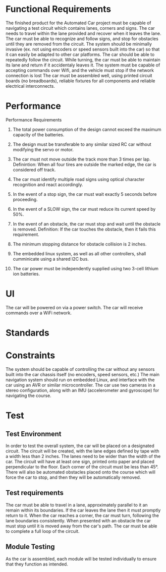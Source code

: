 # Created 2019-09-16 Mon 12:51
#+TITLE: 
#+EXPORT_FILE_NAME: README
* Functional Requirements
The finished product for the Automated Car project must be capable of
navigating a test circuit which contains lanes, corners and signs. The
car needs to travel within the lane provided and recover when it
leaves the lane. The car
must be able to recognize and follow signs, and stop for
obstacles until they are removed from the circuit.
The system should be minimally invasive (ex. not using encoders
or speed sensors built into the car) so that it can easily be adapted
to other car platforms. The car should be able to repeatedly follow the circuit.
While turning, the car must be able to maintain its lane and return if it accidentaly leaves it.
The system must be capable of accepting commands over Wifi, and the vehicle must stop if the network connection is lost
The car must be assembled well, using printed circuit boards (no breadboards), reliable fixtures for all components and reliable electrical interconnects.
* Performance
Performance Requirements

1. The total power consumption of the design cannot exceed the maximum capacity of the batteries.

2. The design must be transferable to any similar sized RC car without modifying the servo or motor.

3. The car must not move outside the track more than 3 times per lap.
   Definintion: When all four tires are outside the marked edge, the car is considered off track.

4. The car must identify multiple road signs using optical character recognition and react accordingly.

5. In the event of a stop sign, the car must wait exactly 5 seconds before proceeding.

6. In the event of a SLOW sign, the car must reduce its current speed by 50%.

7. In the event of an obstacle, the car must stop and wait until the obstacle is removed.
   Definition: If the car touches the obstacle, then it fails this requirement.

8. The minimum stopping distance for obstacle collision is 2 inches.

9. The embedded linux system, as well as all other controllers,
   shall cumminicate using a shared I2C bus.

10. The car power must be independently supplied using two 3-cell lithium ion batteries.
* UI
The car will be powered on via a power switch. 
The car will receive commands over a WiFi network.
* Standards
* Constraints
The system should be capable of controlling the car without any
sensors built into the car chassis itself (no encoders, speed sensors,
etc.) The main navigation system should run on embedded Linux, and
interface with the car using an AVR or similar microcontroller. The
car use two cameras in a stereo configuration, along
with an IMU (accelerometer and gyroscope) for navigating the course.
* Test
** Test Environment
In order to test the overall system, the car will be placed on a designated circuit.
The circuit will be created, with the lane edges defined by tape with a width less than 2 inches.
The lanes need to be wider than the width of the car.
The circuit will have at least one sign, printed onto paper and placed perpendicular to the floor.
Each corner of the circuit must be less than 45°.
There will also be automated obstacles placed onto the course which will force the car to stop, and then they will be automatically removed.

** Test requirements
The car must be able to travel in a lane, approximately parallel to it an remain within its boundaries.
If the car leaves the lane then it must promptly return to it.
When the car reaches a corner, the car must turn, following the lane boundaries consistently.
When presented with an obstacle the car must stop until it is moved away from the car's path.
The car must be able to complete a full loop of the circuit.

** Module Testing
As the car is assembled, each module will be tested individually to ensure that they function as intended.
